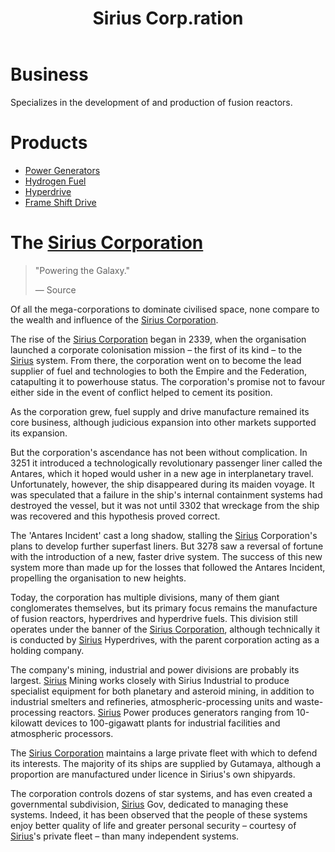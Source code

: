 :PROPERTIES:
:ID:       aae70cda-c437-4ffa-ac0a-39703b6aa15a
:END:
#+title: Sirius Corp.ration
#+filetags: :Federation:Empire:Corporation:

* Business
  Specializes in the development of and production of fusion reactors.
* Products
  - [[id:34acf2f1-676d-4e52-86f4-80dc606e435c][Power Generators]]
  - [[id:e676d795-4fcb-463b-9cff-8fb9dc7fbce8][Hydrogen Fuel]]
  - [[id:f9515545-c736-42cc-88ec-f3f269afd1b8][Hyperdrive]]
  - [[id:46a9c980-af48-4e43-a820-9971d7c76c34][Frame Shift Drive]]

* The [[id:aae70cda-c437-4ffa-ac0a-39703b6aa15a][Sirius Corporation]]

#+begin_quote

  "Powering the Galaxy."

  --- Source
#+end_quote

Of all the mega-corporations to dominate civilised space, none compare
to the wealth and influence of the [[id:aae70cda-c437-4ffa-ac0a-39703b6aa15a][Sirius Corporation]].

The rise of the [[id:aae70cda-c437-4ffa-ac0a-39703b6aa15a][Sirius Corporation]] began in 2339, when the organisation
launched a corporate colonisation mission -- the first of its kind -- to
the [[id:83f24d98-a30b-4917-8352-a2d0b4f8ee65][Sirius]] system. From there, the corporation went on to become the
lead supplier of fuel and technologies to both the Empire and the
Federation, catapulting it to powerhouse status. The corporation's
promise not to favour either side in the event of conflict helped to
cement its position.

As the corporation grew, fuel supply and drive manufacture remained its
core business, although judicious expansion into other markets supported
its expansion.

But the corporation's ascendance has not been without complication. In
3251 it introduced a technologically revolutionary passenger liner
called the Antares, which it hoped would usher in a new age in
interplanetary travel. Unfortunately, however, the ship disappeared
during its maiden voyage. It was speculated that a failure in the ship's
internal containment systems had destroyed the vessel, but it was not
until 3302 that wreckage from the ship was recovered and this hypothesis
proved correct.

The 'Antares Incident' cast a long shadow, stalling the [[id:83f24d98-a30b-4917-8352-a2d0b4f8ee65][Sirius]]
Corporation's plans to develop further superfast liners. But 3278 saw a
reversal of fortune with the introduction of a new, faster drive system.
The success of this new system more than made up for the losses that
followed the Antares Incident, propelling the organisation to new
heights.

Today, the corporation has multiple divisions, many of them giant
conglomerates themselves, but its primary focus remains the manufacture
of fusion reactors, hyperdrives and hyperdrive fuels. This division
still operates under the banner of the [[id:aae70cda-c437-4ffa-ac0a-39703b6aa15a][Sirius Corporation]], although
technically it is conducted by [[id:83f24d98-a30b-4917-8352-a2d0b4f8ee65][Sirius]] Hyperdrives, with the parent
corporation acting as a holding company.

The company's mining, industrial and power divisions are probably its
largest. [[id:83f24d98-a30b-4917-8352-a2d0b4f8ee65][Sirius]] Mining works closely with Sirius Industrial to produce
specialist equipment for both planetary and asteroid mining, in addition
to industrial smelters and refineries, atmospheric-processing units and
waste-processing reactors. [[id:83f24d98-a30b-4917-8352-a2d0b4f8ee65][Sirius]] Power produces generators ranging from
10-kilowatt devices to 100-gigawatt plants for industrial facilities and
atmospheric processors.

The [[id:aae70cda-c437-4ffa-ac0a-39703b6aa15a][Sirius Corporation]] maintains a large private fleet with which to
defend its interests. The majority of its ships are supplied by
Gutamaya, although a proportion are manufactured under licence in
Sirius's own shipyards.

The corporation controls dozens of star systems, and has even created a
governmental subdivision, [[id:83f24d98-a30b-4917-8352-a2d0b4f8ee65][Sirius]] Gov, dedicated to managing these
systems. Indeed, it has been observed that the people of these systems
enjoy better quality of life and greater personal security -- courtesy
of [[id:83f24d98-a30b-4917-8352-a2d0b4f8ee65][Sirius]]'s private fleet -- than many independent systems.

    
